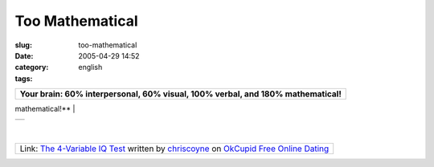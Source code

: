 Too Mathematical
################
:slug: too-mathematical
:date: 2005-04-29 14:52
:category:
:tags: english

+--------------------------------------------------------------------------+
| **Your brain: 60% interpersonal, 60% visual, 100% verbal, and 180%       |
| mathematical!**                                                          |
+--------------------------------------------------------------------------+
| Congratulations on being 400% smart! Actually, on my test, everyone is.  |
| The above score breaks down **what kind of thinking you most enjoy**     |
| doing. A score above 100% means you use that kind of thinking more than  |
| average, and a score below 100% means you use it less. It says nothing   |
| about how good you are at any one, just how *interested* you are in      |
| each, relatively. A substantial difference in scores between two people  |
| means, conclusively, that they are different kinds of thinkers.          |
| **Matching Summary:** Each of us has different tastes. Still, I offer    |
| the following advice, which I think is obvious:                          |
|                                                                          |
| #. Don’t date someone if your interpersonal percentages differ by more   |
|    than 80%.                                                             |
| #. Don’t be friends with someone if your verbal percentages differ by    |
|    more than 100%.                                                       |
| #. Don’t have sex with someone if their math percentage is over 200%.    |
                                                                          
+--------------------------------------------------------------------------+
| |image1|                                                                 |
+--------------------------------------------------------------------------+

| 

+--------------------------------------------------------------------------+
| My test tracked 4 variables How you compared to other people *your age   |
| and gender*:                                                             |
|     +--------------------------------------+---------------------------- |
| ----------+                                                              |
|     | +------------------------+---------- | You scored higher than **73 |
| %** on    |                                                              |
|     | --------------+                      | **interpersonal**           |
|           |                                                              |
|     | | |free online dating|   | |free onl |                             |
|           |                                                              |
|     | ine dating|   |                      |                             |
|           |                                                              |
|     | +------------------------+---------- |                             |
|           |                                                              |
|     | --------------+                      |                             |
|           |                                                              |
|                                                                          |
|                                                                          |
|     +--------------------------------------+---------------------------- |
| ----------+                                                              |
|     | +------------------------+---------- | You scored higher than **64 |
| %** on    |                                                              |
|     | --------------+                      | **visual**                  |
|           |                                                              |
|     | | |free online dating|   | |free onl |                             |
|           |                                                              |
|     | ine dating|   |                      |                             |
|           |                                                              |
|     | +------------------------+---------- |                             |
|           |                                                              |
|     | --------------+                      |                             |
|           |                                                              |
|                                                                          |
|                                                                          |
|     +--------------------------------------+---------------------------- |
| ----------+                                                              |
|     | +------------------------+---------- | You scored higher than **86 |
| %** on    |                                                              |
|     | --------------+                      | **verbal**                  |
|           |                                                              |
|     | | |free online dating|   | |free onl |                             |
|           |                                                              |
|     | ine dating|   |                      |                             |
|           |                                                              |
|     | +------------------------+---------- |                             |
|           |                                                              |
|     | --------------+                      |                             |
|           |                                                              |
|                                                                          |
|                                                                          |
|     +--------------------------------------+---------------------------- |
| ----------+                                                              |
|     | +------------------------+---------- | You scored higher than **88 |
| %** on    |                                                              |
|     | --------------+                      | **mathematical**            |
|           |                                                              |
|     | | |free online dating|   | |free onl |                             |
|           |                                                              |
|     | ine dating|   |                      |                             |
|           |                                                              |
|     | +------------------------+---------- |                             |
|           |                                                              |
|     | --------------+                      |                             |
|           |                                                              |
|                                                                          |
|                                                                          |
|     +--------------------------------------+---------------------------- |
| ----------+                                                              |
                                                                          
+--------------------------------------------------------------------------+

+---------------------------------------------------------------------------------------------------------------------------------------------------------------------------------------------------------------------------------------------------+
| Link: `The 4-Variable IQ Test <http://www.okcupid.com/tests/take?testid=15273633770079357960>`__ written by `chriscoyne <http://www.okcupid.com/profile?tuid=7055112809383642671>`__ on `OkCupid Free Online Dating <http://www.okcupid.com>`__   |
+---------------------------------------------------------------------------------------------------------------------------------------------------------------------------------------------------------------------------------------------------+

.. |image0| image:: http://is0.okcupid.com/users/704/510/7055112809383642671/mt1111506225.gif
.. |image1| image:: http://is0.okcupid.com/users/704/510/7055112809383642671/mt1111506225.gif
.. |free online dating| image:: http://is1.okcupid.com/graphics/0.gif
   :target: http://www.okcupid.com
